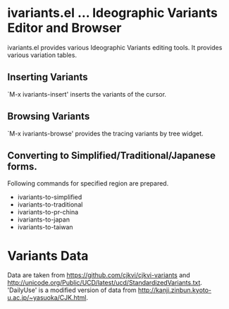 * ivariants.el … Ideographic Variants Editor and Browser

ivariants.el provides various Ideographic Variants editing tools.
It provides various variation tables.

** Inserting Variants
`M-x ivariants-insert' inserts the variants of the cursor.

** Browsing Variants

`M-x ivariants-browse' provides the tracing variants by tree widget.

** Converting to Simplified/Traditional/Japanese forms.

Following commands for specified region are prepared.

- ivariants-to-simplified
- ivariants-to-traditional
- ivariants-to-pr-china
- ivariants-to-japan
- ivariants-to-taiwan

* Variants Data

Data are taken from https://github.com/cjkvi/cjkvi-variants and
http://unicode.org/Public/UCD/latest/ucd/StandardizedVariants.txt.
'DailyUse' is a modified version of data from
http://kanji.zinbun.kyoto-u.ac.jp/~yasuoka/CJK.html.
